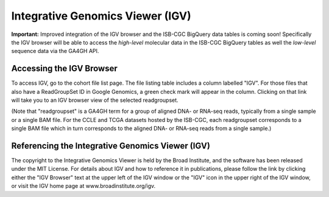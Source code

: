 *********************************
Integrative Genomics Viewer (IGV)
*********************************

**Important:**  Improved integration of the IGV browser and the ISB-CGC BigQuery data tables is coming soon!  Specifically
the IGV browser will be able to access the *high-level* molecular data in the ISB-CGC BigQuery tables as well 
the *low-level* sequence data via the GA4GH API.

Accessing the IGV Browser
-------------------------

To access IGV, go to the cohort file list page. The file listing table includes a column labelled "IGV". 
For those files that also have a ReadGroupSet ID in Google Genomics, a green check mark will appear in the column. 
Clicking on that link will take you to an IGV browser view of the selected readgroupset.

(Note that "readgroupset" is a GA4GH term for a group of aligned DNA- or RNA-seq reads, 
typically from a single sample or a single BAM file.
For the CCLE and TCGA datasets hosted by the ISB-CGC, each readgroupset corresponds to a single BAM file which
in turn corresponds to the aligned DNA- or RNA-seq reads from a single sample.)

Referencing the Integrative Genomics Viewer (IGV)
-------------------------------------------------

The copyright to the Integrative Genomics Viewer is held by the Broad Institute, and the software has been 
released under the MIT License.
For details about IGV and how to reference it in publications, please follow the link by clicking either the 
"IGV Browser" text at the upper left of the IGV window or the "IGV" icon in the upper right of the IGV window,
or visit the IGV home page at www.broadinstitute.org/igv.

